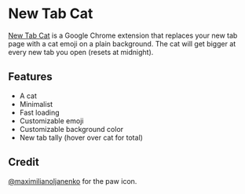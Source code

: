 #+html: <p align="center"><img src="assets/screenshot.png" /></p>

* New Tab Cat

[[https://github.com/alaq/new-tab-cat][New Tab Cat]] is a Google Chrome extension that replaces your new tab page with a cat emoji on a plain background. The cat will get bigger at every new tab you open (resets at midnight).

** Features
- A cat
- Minimalist
- Fast loading
- Customizable emoji
- Customizable background color
- New tab tally (hover over cat for total)

** Credit
[[https://github.com/maximilianoljanenko][@maximilianoljanenko]] for the paw icon.
